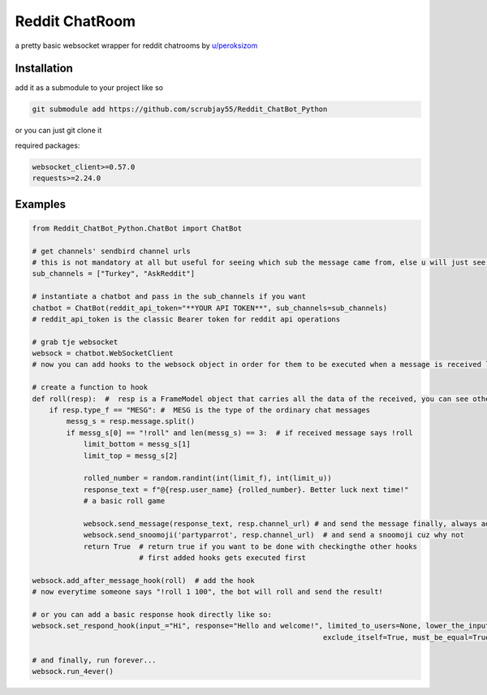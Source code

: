 =================
Reddit ChatRoom
=================

a pretty basic websocket wrapper for reddit chatrooms by `u/peroksizom <http://reddit.com/user/peroksizom>`_


Installation
============

add it as a submodule to your project like so

.. code:: bash

  git submodule add https://github.com/scrubjay55/Reddit_ChatBot_Python

or you can just git clone it


required packages:

.. code:: bash

  websocket_client>=0.57.0
  requests>=2.24.0


Examples
========

.. code:: python

  from Reddit_ChatBot_Python.ChatBot import ChatBot

  # get channels' sendbird channel urls
  # this is not mandatory at all but useful for seeing which sub the message came from, else u will just see @None in front of names
  sub_channels = ["Turkey", "AskReddit"]
  
  # instantiate a chatbot and pass in the sub_channels if you want
  chatbot = ChatBot(reddit_api_token="**YOUR API TOKEN**", sub_channels=sub_channels)
  # reddit_api_token is the classic Bearer token for reddit api operations

  # grab tje websocket
  websock = chatbot.WebSocketClient
  # now you can add hooks to the websock object in order for them to be executed when a message is received like so:
  
  # create a function to hook
  def roll(resp):  #  resp is a FrameModel object that carries all the data of the received, you can see other FrameModel props as well
      if resp.type_f == "MESG": #  MESG is the type of the ordinary chat messages 
          messg_s = resp.message.split()
          if messg_s[0] == "!roll" and len(messg_s) == 3:  # if received message says !roll
              limit_bottom = messg_s[1]
              limit_top = messg_s[2]

              rolled_number = random.randint(int(limit_f), int(limit_u))
              response_text = f"@{resp.user_name} {rolled_number}. Better luck next time!"
              # a basic roll game

              websock.send_message(response_text, resp.channel_url) # and send the message finally, always add resp.channel_url as the second argument
              websock.send_snoomoji('partyparrot', resp.channel_url)  # and send a snoomoji cuz why not
              return True  # return true if you want to be done with checkingthe other hooks
                           # first added hooks gets executed first

  websock.add_after_message_hook(roll)  # add the hook
  # now everytime someone says "!roll 1 100", the bot will roll and send the result!

  # or you can add a basic response hook directly like so:
  websock.set_respond_hook(input_="Hi", response="Hello and welcome!", limited_to_users=None, lower_the_input=False,
                                                                      exclude_itself=True, must_be_equal=True, quote_parent=False)

  # and finally, run forever...
  websock.run_4ever()
